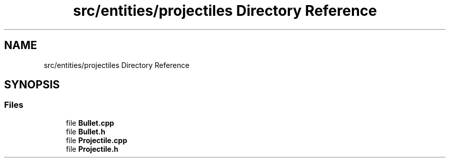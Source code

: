 .TH "src/entities/projectiles Directory Reference" 3 "Fri Jan 21 2022" "Neon Jumper" \" -*- nroff -*-
.ad l
.nh
.SH NAME
src/entities/projectiles Directory Reference
.SH SYNOPSIS
.br
.PP
.SS "Files"

.in +1c
.ti -1c
.RI "file \fBBullet\&.cpp\fP"
.br
.ti -1c
.RI "file \fBBullet\&.h\fP"
.br
.ti -1c
.RI "file \fBProjectile\&.cpp\fP"
.br
.ti -1c
.RI "file \fBProjectile\&.h\fP"
.br
.in -1c
